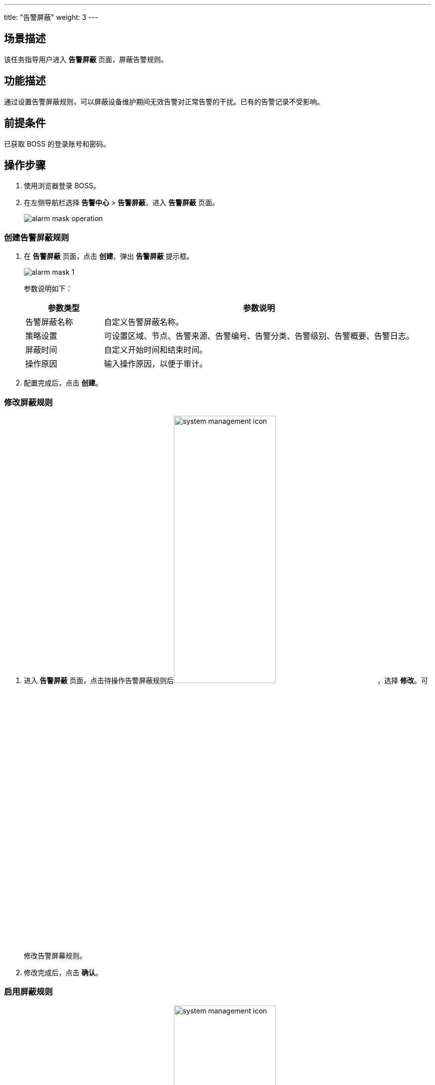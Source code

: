 ---
title: "告警屏蔽"
weight: 3
---
 

== 场景描述

该任务指导用户进入 *告警屏蔽* 页面，屏蔽告警规则。

== 功能描述

通过设置告警屏蔽规则，可以屏蔽设备维护期间无效告警对正常告警的干扰。已有的告警记录不受影响。

== 前提条件

已获取 BOSS 的登录账号和密码。

== 操作步骤

. 使用浏览器登录 BOSS。
. 在左侧导航栏选择 *告警中心* > *告警屏蔽*，进入 *告警屏蔽* 页面。
+
image::/images/boss/manual/alarm/alarm_mask_operation.png[]

=== 创建告警屏蔽规则

. 在 *告警屏蔽* 页面，点击 *创建*，弹出 *告警屏蔽* 提示框。
+
image::/images/boss/manual/alarm/alarm_mask_1.png[]
+
参数说明如下：
+
	
[cols="2,8", options="header"]
|===
|参数类型|参数说明

|告警屏蔽名称|自定义告警屏蔽名称。

|策略设置|可设置区域、节点、告警来源、告警编号、告警分类、告警级别、告警概要、告警日志。

|屏蔽时间|自定义开始时间和结束时间。

|操作原因|输入操作原因，以便于审计。
|===

. 配置完成后，点击 *创建*。

=== 修改屏蔽规则

. 进入 *告警屏蔽* 页面，点击待操作告警屏蔽规则后image:/images/boss/manual/alarm/system_management_icon.png[,50%]，选择 *修改*。可修改告警屏幕规则。
. 修改完成后，点击 *确认*。

=== 启用屏蔽规则

. 进入 *告警屏蔽* 页面，点击待操作告警屏蔽规则后image:/images/boss/manual/alarm/system_management_icon.png[,50%]，选择 *启用*。可立即启用告警屏幕规则。
. 填写操作原因后，点击 *启用*。

=== 启用屏蔽规则

. 进入 *告警屏蔽* 页面，点击待操作告警屏蔽规则后image:/images/boss/manual/alarm/system_management_icon.png[,50%]，选择 *禁用*。可禁用告警屏幕规则。
. 填写操作原因后，点击 *禁用* 。

=== 删除屏蔽规则

. 进入 *告警屏蔽* 页面，点击待操作告警屏蔽规则后image:/images/boss/manual/alarm/system_management_icon.png[,50%]，选择 *删除*。可删除告警屏幕规则。
. 填写操作原因后，点击 *删除* 。
